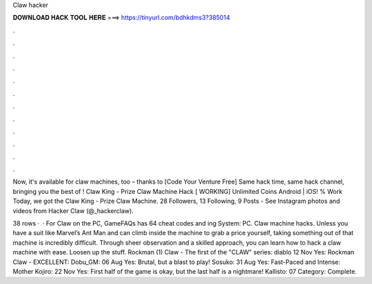 Claw hacker



𝐃𝐎𝐖𝐍𝐋𝐎𝐀𝐃 𝐇𝐀𝐂𝐊 𝐓𝐎𝐎𝐋 𝐇𝐄𝐑𝐄 ===> https://tinyurl.com/bdhkdms3?385014



.



.



.



.



.



.



.



.



.



.



.



.

Now, it's available for claw machines, too – thanks to [Code Your Venture Free] Same hack time, same hack channel, bringing you the best of ! Claw King - Prize Claw Machine Hack [ WORKING] Unlimited Coins Android | iOS! % Work Today, we got the Claw King - Prize Claw Machine. 28 Followers, 13 Following, 9 Posts - See Instagram photos and videos from Hacker Claw (@_hackerclaw).

38 rows ·  · For Claw on the PC, GameFAQs has 64 cheat codes and ing System: PC. Claw machine hacks. Unless you have a suit like Marvel’s Ant Man and can climb inside the machine to grab a price yourself, taking something out of that machine is incredibly difficult. Through sheer observation and a skilled approach, you can learn how to hack a claw machine with ease. Loosen up the stuff. Rockman (1) Claw - The first of the "CLAW" series: diablo 12 Nov Yes: Rockman Claw - EXCELLENT: Dobu_GM: 06 Aug Yes: Brutal, but a blast to play! Sosuko: 31 Aug Yes: Fast-Paced and Intense: Mother Kojiro: 22 Nov Yes: First half of the game is okay, but the last half is a nightmare! Kallisto: 07 Category: Complete.
